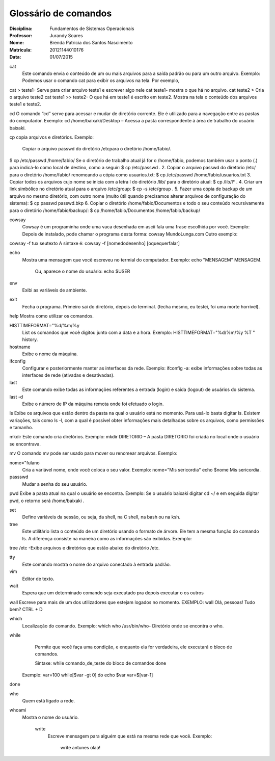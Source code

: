 ======================
Glossário de comandos
======================

:Disciplina: Fundamentos de Sistemas Operacionais
:Professor: Jurandy Soares
:Nome: Brenda Patricia dos Santos Nascimento
:Matrícula: 20121144010176
:Data: 01/07/2015

cat
 Este comando envia o conteúdo de um ou mais arquivos para a saída padrão ou para um outro arquivo.
 Exemplo: Podemos usar o comando cat para exibir os arquivos na tela. Por exemplo,
cat > teste1- Serve para criar arquivo teste1 e escrever algo nele
cat teste1- mostra o que há no arquivo.
cat teste2 > Cria o arquivo teste2
cat teste1 >> teste2- O que há em teste1 é escrito em teste2.
Mostra na tela o conteúdo dos arquivos teste1 e teste2.


cd
O comando “cd” serve para acessar e mudar de diretório corrente. Ele é utilizado para a navegação entre as pastas do computador.
Exemplo: cd /home/baixaki/Desktop – Acessa a pasta correspondente à área de trabalho do usuário baixaki.

cp
copia arquivos e diretórios.
Exemplo: 
 Copiar o arquivo passwd do diretório /etcpara o diretório /home/fabio/.
$ cp  /etc/passwd   /home/fabio/
Se o diretório de trabalho atual já for o /home/fabio, podemos também usar o ponto (.) para indicá-lo como local de destino, como a seguir:
$ cp  /etc/passwd   .
2. Copiar o arquivo passwd do diretório /etc/ para o diretório /home/fabio/ renomeando a cópia como usuarios.txt:
$ cp  /etc/passwd   /home/fabio/usuarios.txt
3. Copiar todos os arquivos cujo nome se inicia com a letra l do diretório /lib/ para o diretório atual:
$ cp /lib/l* .
4. Criar um link simbólico no diretório atual para o arquivo /etc/group:
$ cp  -s  /etc/group .
5. Fazer uma cópia de backup de um arquivo no mesmo diretório, com outro nome (muito útil quando precisamos alterar arquivos de configuração do sistema):
$ cp  passwd  passwd.bkp
6. Copiar o diretório /home/fabio/Documentos e todo o seu conteúdo recursivamente para o diretório /home/fabio/backup/:
$ cp /home/fabio/Documentos  /home/fabio/backup/



cowsay
 Cowsay é um programinha onde uma vaca desenhada em ascii fala uma frase escolhida por você.
 Exemplo:
 Depois de instalado, pode chamar o programa desta forma:
 cowsay MundoLunga.com
 Outro exemplo:
cowsay -f tux seutexto
A sintaxe é:
cowsay -f [nomedodesenho] [oquequerfalar]


echo
  Mostra uma mensagem que você escreveu no termial do computador.
  Exemplo:
  echo "MENSAGEM"
  MENSAGEM.
   Ou, aparece o nome do usuário:
   echo $USER
   


env
  Exibi as variáveis de ambiente.


exit
  Fecha o programa. Primeiro sai do diretório, depois do terminal.
  (fecha mesmo, eu testei, foi uma morte horrível).


help
Mostra como utilizar os comandos.


HISTTIMEFORMAT="%d/%m/%y
  List os comandos que você digitou junto com a data e a hora.
  Exemplo:  
  HISTTIMEFORMAT="%d/%m/%y %T "
  history.


hostname
  Exibe o nome da máquina.


ifconfig
  Configurar e posteriormente manter as interfaces da rede.
  Exemplo: ifconfig -a: exibe informações sobre todas as interfaces de rede (ativadas e desativadas).


last
  Este comando exibe todas as informações referentes a entrada (login) e saída (logout) de usuários do sistema.


last -d
   Exibe o número de IP da máquina remota onde foi efetuado o login.


ls
Exibe os arquivos que estão dentro da pasta na qual o usuário está no momento.
Para usá-lo basta digitar ls. Existem variações, tais como ls -l, com a qual é possível obter informações mais detalhadas sobre os arquivos, como permissões e tamanho.


mkdir
Este comando cria diretórios.
Exemplo: mkdir DIRETORIO – A pasta DIRETORIO foi criada no local onde o usuário se encontrava.

mv
O comando mv pode ser usado para mover ou renomear arquivos.
Exemplo:


nome="fulano
  Cria a variável nome, onde você coloca o seu valor.
  Exemplo:
  nome="Mis sericordia"
  echo $nome
  Mis sericordia.

passswd
  Mudar a senha do seu usuário.


pwd
Exibe a pasta atual na qual o usuário se encontra.
Exemplo: Se o usuário baixaki digitar cd ~/ e em seguida digitar pwd, o retorno será /home/baixaki .


set
  Define variáveis da sessão, ou seja, da shell, na C shell, na bash ou na ksh.


tree
  Este utilitário lista o conteúdo de um diretório usando o formato de árvore. Ele tem a mesma função do comando ls. A diferença consiste na maneira como as informações são exibidas.
  Exemplo:
tree /etc -Exibe arquivos e diretórios que estão abaixo do diretório /etc.


tty
  Este comando mostra o nome do arquivo conectado à entrada padrão.


vim
  Editor de texto.


wait
  Espera que um determinado comando seja executado pra depois executar o  os outros


wall
Escreve para mais de um dos utilizadores que estejam logados no momento.
EXEMPLO: wall
Olá, pessoas! Tudo bem?
CTRL + D


which
  Localização do comando.
  Exemplo:
  which who
  /usr/bin/who- Diretório onde se encontra o who.


while
  Permite que você faça uma condição, e enquanto ela for verdadeira, ele executará o bloco de comandos.
  
  Sintaxe:
  while comando_de_teste
  do
  bloco de comandos
  done
 Exemplo:
 var=100
 while[$var -gt 0]
 do
 echo $var
 var=$[var-1]
done

who
 Quem está ligado a rede.


whoami
  Mostra o nome do usuário.

    write
        Escreve mensagem para alguém que está na mesma rede que você.
        Exemplo:
         write antunes
         olaa!
         

